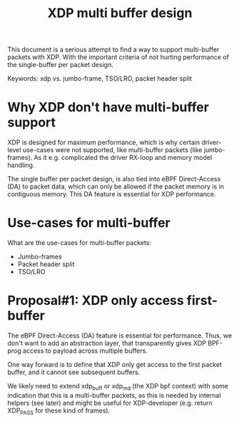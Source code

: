 # -*- fill-column: 76; -*-
#+Title: XDP multi buffer design

This document is a serious attempt to find a way to support multi-buffer
packets with XDP. With the important criteria of not hurting performance of
the single-buffer per packet design.

Keywords: xdp vs. jumbo-frame, TSO/LRO, packet header split

* Why XDP don't have multi-buffer support

XDP is designed for maximum performance, which is why certain driver-level
use-cases were not supported, like multi-buffer packets (like jumbo-frames).
As it e.g. complicated the driver RX-loop and memory model handling.

The single buffer per packet design, is also tied into eBPF Direct-Access
(DA) to packet data, which can only be allowed if the packet memory is in
contiguous memory.  This DA feature is essential for XDP performance.

* Use-cases for multi-buffer

What are the use-cases for multi-buffer packets:
- Jumbo-frames
- Packet header split
- TSO/LRO

* Proposal#1: XDP only access first-buffer

The eBPF Direct-Access (DA) feature is essential for performance. Thus, we
don't want to add an abstraction layer, that transparently gives XDP
BPF-prog access to payload across multiple buffers.

One way forward is to define that XDP only get access to the first packet
buffer, and it cannot see subsequent buffers.

We likely need to extend xdp_buff or xdp_md (the XDP bpf context) with some
indication that this is a multi-buffer packets, as this is needed by
internal helpers (see later) and might be useful for XDP-developer (e.g.
return XDP_PASS for these kind of frames).


